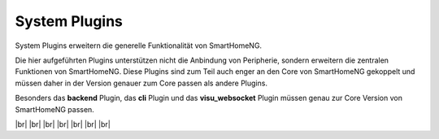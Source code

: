 
==============
System Plugins
==============

.. image:: /_static/img/system.svg
   :width: 200px
   :height: 200px
   :scale: 50 %
   :alt: protocol plugin
   :align: left

.. |br| raw:: html

   <br />

System Plugins erweitern die generelle Funktionalität von SmartHomeNG.

Die hier aufgeführten Plugins unterstützen nicht die Anbindung von Peripherie, sondern erweitern
die zentralen Funktionen von SmartHomeNG. Diese Plugins sind zum Teil auch enger an den Core
von SmartHomeNG gekoppelt und müssen daher in der Version genauer zum Core passen als andere
Plugins.

Besonders das **backend** Plugin, das **cli** Plugin und das **visu_websocket** Plugin müssen 
genau zur Core Version von SmartHomeNG passen.

|br|
|br|
|br|
|br|
|br|
|br|
|br|
